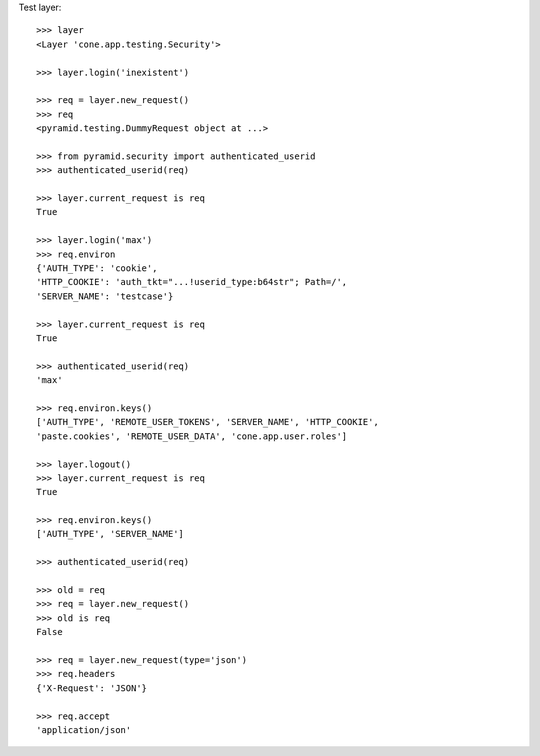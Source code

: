 Test layer::

    >>> layer
    <Layer 'cone.app.testing.Security'>
    
    >>> layer.login('inexistent')
    
    >>> req = layer.new_request()
    >>> req
    <pyramid.testing.DummyRequest object at ...>
    
    >>> from pyramid.security import authenticated_userid
    >>> authenticated_userid(req)
    
    >>> layer.current_request is req
    True
    
    >>> layer.login('max')
    >>> req.environ
    {'AUTH_TYPE': 'cookie', 
    'HTTP_COOKIE': 'auth_tkt="...!userid_type:b64str"; Path=/', 
    'SERVER_NAME': 'testcase'}
    
    >>> layer.current_request is req
    True
    
    >>> authenticated_userid(req)
    'max'
    
    >>> req.environ.keys()
    ['AUTH_TYPE', 'REMOTE_USER_TOKENS', 'SERVER_NAME', 'HTTP_COOKIE', 
    'paste.cookies', 'REMOTE_USER_DATA', 'cone.app.user.roles']    
    
    >>> layer.logout()
    >>> layer.current_request is req
    True
    
    >>> req.environ.keys()
    ['AUTH_TYPE', 'SERVER_NAME']
    
    >>> authenticated_userid(req)
    
    >>> old = req
    >>> req = layer.new_request()
    >>> old is req
    False
    
    >>> req = layer.new_request(type='json')
    >>> req.headers
    {'X-Request': 'JSON'}
    
    >>> req.accept
    'application/json'
